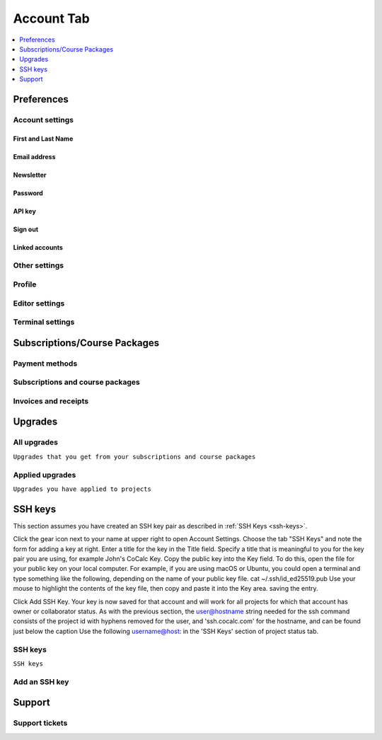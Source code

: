 
*****************
Account Tab
*****************

.. index:: Account Tab

.. contents::
   :local:
   :depth: 1

============
Preferences
============

Account settings
----------------

First and Last Name
^^^^^^^^^^^^^^^^^^^^

Email address
^^^^^^^^^^^^^^^

Newsletter
^^^^^^^^^^^^^

Password
^^^^^^^^^^

API key
^^^^^^^^

Sign out
^^^^^^^^^^

Linked accounts
^^^^^^^^^^^^^^^^^


Other settings
----------------

Profile
----------------

Editor settings
----------------

Terminal settings
-------------------

=============================
Subscriptions/Course Packages
=============================

Payment methods
----------------

Subscriptions and course packages
----------------------------------

Invoices and receipts
----------------------

========
Upgrades
========

All upgrades
--------------

``Upgrades that you get from your subscriptions and course packages``

Applied upgrades
-----------------

``Upgrades you have applied to projects``


========
SSH keys
========

This section assumes you have created an SSH key pair as described in :ref:`SSH Keys <ssh-keys>`.

Click the gear icon next to your name at upper right to open Account Settings.
Choose the tab "SSH Keys" and note the form for adding a key at right.
Enter a title for the key in the Title field. Specify a title that is meaningful to you for the key pair you are using, for example John's CoCalc Key.
Copy the public key into the Key field. To do this, open the file for your public key on your local computer. For example, if you are using macOS or Ubuntu, you could open a terminal and type something like the following, depending on the name of your public key file.
cat ~/.ssh/id_ed25519.pub
Use your mouse to highlight the contents of the key file, then copy and paste it into the Key area. saving the entry.

Click Add SSH Key. Your key is now saved for that account and will work for all projects for which that account has owner or collaborator status.
As with the previous section, the user@hostname string needed for the ssh command consists of the project id with hyphens removed for the user, and 'ssh.cocalc.com' for the hostname, and can be found just below the caption Use the following username@host: in the 'SSH Keys' section of project status tab.

SSH keys
---------

``SSH keys``

Add an SSH key
----------------

========
Support
========

Support tickets
----------------


